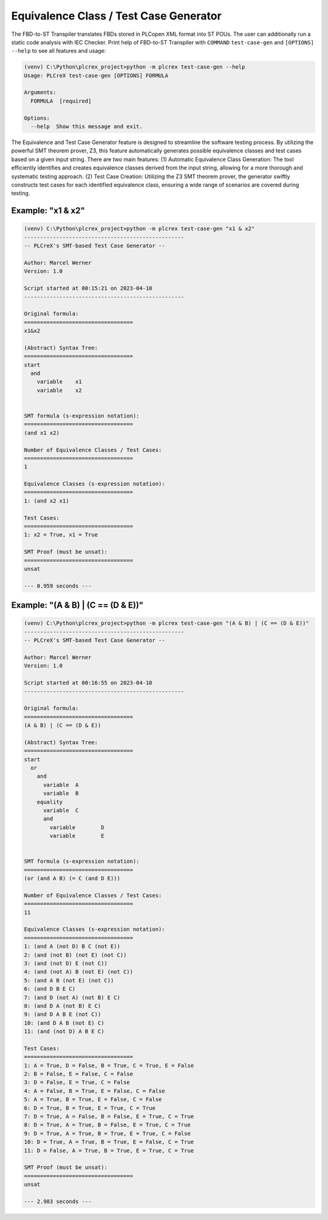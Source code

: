 Equivalence Class / Test Case Generator
=====

.. test_case_gen:

The FBD-to-ST Transpiler translates FBDs stored in PLCopen XML format into ST POUs.
The user can additionally run a static code analysis with IEC Checker. Print help of
FBD-to-ST Transpiler with ``COMMAND`` ``test-case-gen`` and
``[OPTIONS]`` ``--help`` to see all features and usage:

.. code-block:: console

    (venv) C:\Python\plcrex_project>python -m plcrex test-case-gen --help
    Usage: PLCreX test-case-gen [OPTIONS] FORMULA

    Arguments:
      FORMULA  [required]

    Options:
      --help  Show this message and exit.

The Equivalence and Test Case Generator feature is designed to streamline the software testing process.
By utilizing the powerful SMT theorem prover, Z3, this feature automatically generates possible equivalence classes and test cases based on a given input string.
There are two main features: (1) Automatic Equivalence Class Generation: The tool efficiently identifies and creates equivalence classes derived from the input string, allowing for a more thorough and systematic testing approach.
(2) Test Case Creation: Utilizing the Z3 SMT theorem prover, the generator swiftly constructs test cases for each identified equivalence class, ensuring a wide range of scenarios are covered during testing.


.. tc_example_1:

Example: "x1 & x2"
----

.. code-block:: console

    (venv) C:\Python\plcrex_project>python -m plcrex test-case-gen "x1 & x2"
    --------------------------------------------------
    -- PLCreX's SMT-based Test Case Generator --

    Author: Marcel Werner
    Version: 1.0

    Script started at 00:15:21 on 2023-04-10
    --------------------------------------------------

    Original formula:
    ==================================
    x1&x2

    (Abstract) Syntax Tree:
    ==================================
    start
      and
        variable    x1
        variable    x2


    SMT formula (s-expression notation):
    ==================================
    (and x1 x2)

    Number of Equivalence Classes / Test Cases:
    ==================================
    1

    Equivalence Classes (s-expression notation):
    ==================================
    1: (and x2 x1)

    Test Cases:
    ==================================
    1: x2 = True, x1 = True

    SMT Proof (must be unsat):
    ==================================
    unsat

    --- 0.959 seconds ---


.. tc_example_2:

Example: "(A & B) | (C == (D & E))"
----

.. code-block:: console

    (venv) C:\Python\plcrex_project>python -m plcrex test-case-gen "(A & B) | (C == (D & E))"
    --------------------------------------------------
    -- PLCreX's SMT-based Test Case Generator --

    Author: Marcel Werner
    Version: 1.0

    Script started at 00:16:55 on 2023-04-10
    --------------------------------------------------

    Original formula:
    ==================================
    (A & B) | (C == (D & E))

    (Abstract) Syntax Tree:
    ==================================
    start
      or
        and
          variable  A
          variable  B
        equality
          variable  C
          and
            variable        D
            variable        E


    SMT formula (s-expression notation):
    ==================================
    (or (and A B) (= C (and D E)))

    Number of Equivalence Classes / Test Cases:
    ==================================
    11

    Equivalence Classes (s-expression notation):
    ==================================
    1: (and A (not D) B C (not E))
    2: (and (not B) (not E) (not C))
    3: (and (not D) E (not C))
    4: (and (not A) B (not E) (not C))
    5: (and A B (not E) (not C))
    6: (and D B E C)
    7: (and D (not A) (not B) E C)
    8: (and D A (not B) E C)
    9: (and D A B E (not C))
    10: (and D A B (not E) C)
    11: (and (not D) A B E C)

    Test Cases:
    ==================================
    1: A = True, D = False, B = True, C = True, E = False
    2: B = False, E = False, C = False
    3: D = False, E = True, C = False
    4: A = False, B = True, E = False, C = False
    5: A = True, B = True, E = False, C = False
    6: D = True, B = True, E = True, C = True
    7: D = True, A = False, B = False, E = True, C = True
    8: D = True, A = True, B = False, E = True, C = True
    9: D = True, A = True, B = True, E = True, C = False
    10: D = True, A = True, B = True, E = False, C = True
    11: D = False, A = True, B = True, E = True, C = True

    SMT Proof (must be unsat):
    ==================================
    unsat

    --- 2.983 seconds ---